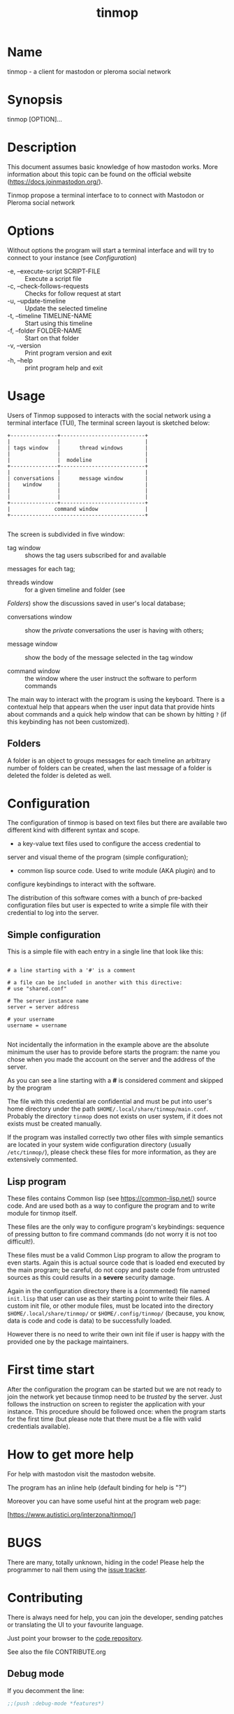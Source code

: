 #+TITLE: tinmop

* Name
  tinmop - a client for mastodon or pleroma social network

* Synopsis
  tinmop [OPTION]...

* Description

  This document assumes basic knowledge of how mastodon works. More
  information about this topic can be found on the
  official website ([[https://docs.joinmastodon.org/]]).

  Tinmop propose a terminal interface to to connect with Mastodon or
  Pleroma social network

* Options
  Without options the program will start a terminal interface and will
  try to connect to your instance (see [[Configuration]])

  + -e, --execute-script SCRIPT-FILE :: Execute a script file
  + -c, --check-follows-requests     :: Checks for follow request at start
  + -u, --update-timeline            :: Update the selected timeline
  + -t, --timeline TIMELINE-NAME     :: Start using this timeline
  + -f, --folder FOLDER-NAME         :: Start on that folder
  + -v, --version                    :: Print program version and exit
  + -h, --help                       :: print program help and exit

* Usage

  Users of Tinmop supposed to interacts with the social network
  using a terminal interface (TUI), The terminal screen layout is
  sketched below:

  #+NAME: screen-layout
  #+BEGIN_SRC text
     +---------------+---------------------------+
     |               |                           |
     | tags window   |      thread windows       |
     |               |                           |
     |               |  modeline                 |
     +---------------+---------------------------+
     |               |                           |
     | conversations |      message window       |
     |    window     |                           |
     |               |                           |
     |               |                           |
     +---------------+---------------------------+
     |              command window               |
     +-------------------------------------------+

  #+END_SRC

  The screen is subdivided in five window:

  - tag window :: shows the tag users subscribed for and available
  messages for each tag;

  - threads window :: for a given timeline and folder (see
  [[Folders]]) show the discussions saved in user's local database;

  - conversations window :: show the /private/ conversations the user is having with others;

  - message window :: show the body of the message selected in the tag window

  - command window :: the window where the user instruct the software to perform commands

  The main way to interact with the program is using the keyboard.
  There is a contextual help that appears when the user input data
  that provide hints about commands and a quick help window that can
  be shown by hitting ~?~ (if this keybinding has not been
  customized).

** Folders

   A folder is an object to groups messages for each timeline an
   arbitrary number of folders can be created, when the last message of
   a folder is deleted the folder is deleted as well.

* Configuration

  The configuration of tinmop is based on text files but there are
  available two different kind with different syntax and scope.

  - a key-value text files used to configure the access credential to
  server and visual theme of the program (simple configuration);

  - common lisp source code. Used to write module (AKA plugin) and to
  configure keybindings to interact with the software.

  The distribution of this software comes with a bunch of pre-backed
  configuration files but user is expected to write a simple file with
  their credential to log into the server.

** Simple configuration

   This is a simple file with each entry in a single line that look like this:

   #+NAME: simple file example
   #+BEGIN_SRC text

   # a line starting with a '#' is a comment

   # a file can be included in another with this directive:
   # use "shared.conf"

   # The server instance name
   server = server address

   # your username
   username = username

   #+END_SRC

   Not incidentally the information in the example above are the
   absolute minimum the user has to provide before starts the program:
   the name you chose when you made the account on the server and the
   address of the server.

   As you can see a line starting with a *#* is considered comment and
   skipped by the program

   The file with this credential are confidential and must be put into
   user's home directory under the path
   ~$HOME/.local/share/tinmop/main.conf~. Probably the directory
   ~tinmop~ does not exists on user system, if it does not exists must
   be created manually.

   If the program was installed correctly two other files with simple
   semantics are located in your system wide configuration directory
   (usually ~/etc/tinmop/~), please check these files for more
   information, as they are extensively commented.

** Lisp program

   These files contains Common lisp (see [[https://common-lisp.net/]])
   source code. And are used both as a way to configure the program
   and to write module for tinmop itself.

   These files are the only way to configure program's keybindings:
   sequence of pressing button to fire command commands (do not worry
   it is not too difficult!).

   These files must be a valid Common Lisp program to allow the
   program to even starts. Again this is actual source code that is
   loaded end executed by the main program; be careful, do not copy
   and paste code from untrusted sources as this could results in a
   *severe* security damage.

   Again in the configuration directory there is a (commented) file
   named ~init.lisp~ that user can use as their starting point to
   write their files. A custom init file, or other module files, must
   be located into the directory ~$HOME/.local/share/tinmop/~ or
   ~$HOME/.config/tinmop/~ (because, you know, data is code and code
   is data) to be successfully loaded.

   However there is no need to write their own init file if user is
   happy with the provided one by the package maintainers.

* First time start

  After the configuration the program can be started but we are not
  ready to join the network yet because tinmop need to be /trusted/ by
  the server. Just follows the instruction on screen to register the
  application with your instance. This procedure should be followed
  once: when the program starts for the first time (but please note
  that there must be a file with valid credentials available).

* How to get more help

  For help with mastodon visit the mastodon website.

  The program has an inline help (default binding for help is "?")

  Moreover you can have some useful hint at the program web page:

  [https://www.autistici.org/interzona/tinmop/]

* BUGS
  There are many, totally unknown, hiding in the code! Please help the
  programmer to nail them using the
  [[https://notabug.org/cage/tinmop/issues/][issue tracker]].

* Contributing

  There is always need for help, you can join the developer, sending
  patches or translating the UI to your favourite language.

  Just point your browser to the
  [[https://notabug.org/cage/tinmop/][code repository]].

  See also the file CONTRIBUTE.org

** Debug mode

   If you decomment the line:

   #+BEGIN_SRC lisp
   ;;(push :debug-mode *features*)
   #+END_SRC

   The program will be compiled in ~debug-mode~ this means that a lot
   of diagnostic output will be appended to a file named ~tinmop.log~
   in the directory ~$HOME/.local/share/tinmop/~.

* Files

  - ~$HOME/.local/share/tinmop/db.sqlite3~: the program database
  - ~$HOME/.local/share/tinmop/client~: the program credentials to connect with the instance *keep private!*
  - ~$HOME/.local/share/tinmop/tinmop.log~: this file is created only for debugging and should not be enabled in binary package distribution (see [[Contributing]]).
  - ~/etc/tinmop/default-theme.conf~: default visual style
  - ~/etc/tinmop/shared.conf~: some default configuration not related to themes
  - ~/etc/tinmop/init.lisp~: system wide configuration
  - ~$HOME/.config/tinmop/init.lisp~: user configuration
  - ~$HOME/.config/tinmop/main.conf~: user configuration (simple format)

* Privacy

  This program do not interact with no other computer other than the
  mastodon instance that the user configured.

  If installed from the source note that the script
  ~quick_quicklisp.sh~ will contact [[https://www.quicklisp.org/]],
  check the
  [[https://beta.quicklisp.org/quicklisp.lisp][quicklisp sources]]
  for details.

* Acknowledgment

  My deep thanks to the folks that provided us with wonderful SBCL and
  Common lisp libraries.

  In particular i want to thanks the authors of the libraries Croatoan and Tooter
  for their help when I started to develop this program.

  There are more people i borrowed code and data from, they are mentioned
  in the file LINCENSES.org

  This program is was born also with the help of CCCP: "Collettivo Computer
  Club Palermo".

  Also thanks to "barbar" for testing of the installation scripts.
